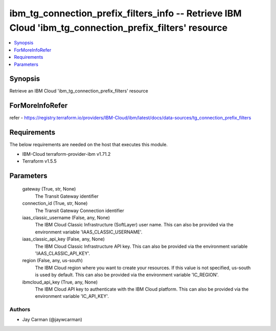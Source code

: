 
ibm_tg_connection_prefix_filters_info -- Retrieve IBM Cloud 'ibm_tg_connection_prefix_filters' resource
=======================================================================================================

.. contents::
   :local:
   :depth: 1


Synopsis
--------

Retrieve an IBM Cloud 'ibm_tg_connection_prefix_filters' resource


ForMoreInfoRefer
----------------
refer - https://registry.terraform.io/providers/IBM-Cloud/ibm/latest/docs/data-sources/tg_connection_prefix_filters

Requirements
------------
The below requirements are needed on the host that executes this module.

- IBM-Cloud terraform-provider-ibm v1.71.2
- Terraform v1.5.5



Parameters
----------

  gateway (True, str, None)
    The Transit Gateway identifier


  connection_id (True, str, None)
    The Transit Gateway Connection identifier


  iaas_classic_username (False, any, None)
    The IBM Cloud Classic Infrastructure (SoftLayer) user name. This can also be provided via the environment variable 'IAAS_CLASSIC_USERNAME'.


  iaas_classic_api_key (False, any, None)
    The IBM Cloud Classic Infrastructure API key. This can also be provided via the environment variable 'IAAS_CLASSIC_API_KEY'.


  region (False, any, us-south)
    The IBM Cloud region where you want to create your resources. If this value is not specified, us-south is used by default. This can also be provided via the environment variable 'IC_REGION'.


  ibmcloud_api_key (True, any, None)
    The IBM Cloud API key to authenticate with the IBM Cloud platform. This can also be provided via the environment variable 'IC_API_KEY'.













Authors
~~~~~~~

- Jay Carman (@jaywcarman)

